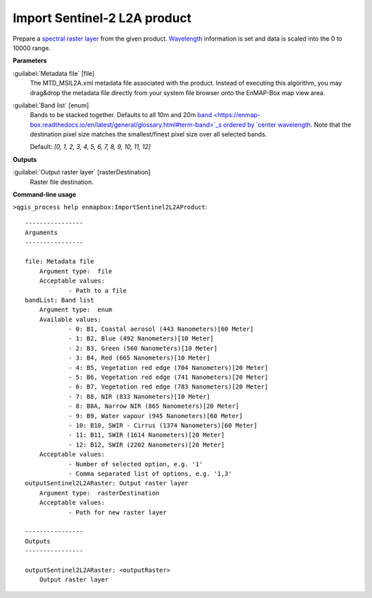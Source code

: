 .. _Import Sentinel-2 L2A product:

*****************************
Import Sentinel-2 L2A product
*****************************

Prepare a `spectral raster layer <https://enmap-box.readthedocs.io/en/latest/general/glossary.html#term-spectral-raster-layer>`_ from the given product. `Wavelength <https://enmap-box.readthedocs.io/en/latest/general/glossary.html#term-wavelength>`_ information is set and data is scaled into the 0 to 10000 range.

**Parameters**


:guilabel:`Metadata file` [file]
    The MTD_MSIL2A.xml metadata file associated with the product.
    Instead of executing this algorithm, you may drag&drop the metadata file directly from your system file browser onto the EnMAP-Box map view area.


:guilabel:`Band list` [enum]
    Bands to be stacked together. Defaults to all 10m and 20m `band <https://enmap-box.readthedocs.io/en/latest/general/glossary.html#term-band>`_s ordered by `center wavelength <https://enmap-box.readthedocs.io/en/latest/general/glossary.html#term-center-wavelength>`_. Note that the destination pixel size matches the smallest/finest pixel size over all selected bands.

    Default: *[0, 1, 2, 3, 4, 5, 6, 7, 8, 9, 10, 11, 12]*

**Outputs**


:guilabel:`Output raster layer` [rasterDestination]
    Raster file destination.

**Command-line usage**

``>qgis_process help enmapbox:ImportSentinel2L2AProduct``::

    ----------------
    Arguments
    ----------------
    
    file: Metadata file
    	Argument type:	file
    	Acceptable values:
    		- Path to a file
    bandList: Band list
    	Argument type:	enum
    	Available values:
    		- 0: B1, Coastal aerosol (443 Nanometers)[60 Meter]
    		- 1: B2, Blue (492 Nanometers)[10 Meter]
    		- 2: B3, Green (560 Nanometers)[10 Meter]
    		- 3: B4, Red (665 Nanometers)[10 Meter]
    		- 4: B5, Vegetation red edge (704 Nanometers)[20 Meter]
    		- 5: B6, Vegetation red edge (741 Nanometers)[20 Meter]
    		- 6: B7, Vegetation red edge (783 Nanometers)[20 Meter]
    		- 7: B8, NIR (833 Nanometers)[10 Meter]
    		- 8: B8A, Narrow NIR (865 Nanometers)[20 Meter]
    		- 9: B9, Water vapour (945 Nanometers)[60 Meter]
    		- 10: B10, SWIR - Cirrus (1374 Nanometers)[60 Meter]
    		- 11: B11, SWIR (1614 Nanometers)[20 Meter]
    		- 12: B12, SWIR (2202 Nanometers)[20 Meter]
    	Acceptable values:
    		- Number of selected option, e.g. '1'
    		- Comma separated list of options, e.g. '1,3'
    outputSentinel2L2ARaster: Output raster layer
    	Argument type:	rasterDestination
    	Acceptable values:
    		- Path for new raster layer
    
    ----------------
    Outputs
    ----------------
    
    outputSentinel2L2ARaster: <outputRaster>
    	Output raster layer
    
    
